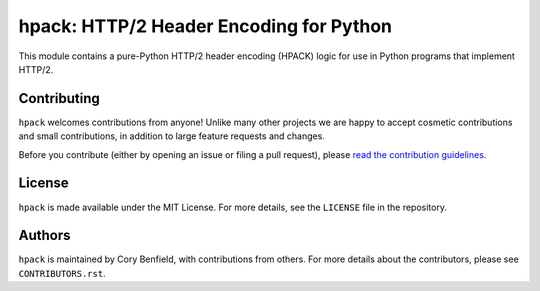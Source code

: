 ========================================
hpack: HTTP/2 Header Encoding for Python
========================================

.. image:: https://github.com/python-hyper/hpack/workflows/CI/badge.svg
    :target: https://github.com/python-hyper/hpack/actions
    :alt: Build Status
.. image:: https://codecov.io/gh/python-hyper/hpack/branch/master/graph/badge.svg
    :target: https://codecov.io/gh/python-hyper/hpack
    :alt: Code Coverage
.. image:: https://readthedocs.org/projects/hpack/badge/?version=latest
    :target: https://hpack.readthedocs.io/en/latest/
    :alt: Documentation Status
.. image:: https://img.shields.io/badge/chat-join_now-brightgreen.svg
    :target: https://gitter.im/python-hyper/community
    :alt: Chat community

.. image:: https://raw.github.com/Lukasa/hyper/development/docs/source/images/hyper.png

This module contains a pure-Python HTTP/2 header encoding (HPACK) logic for use
in Python programs that implement HTTP/2.

Contributing
============

``hpack`` welcomes contributions from anyone! Unlike many other projects we are
happy to accept cosmetic contributions and small contributions, in addition to
large feature requests and changes.

Before you contribute (either by opening an issue or filing a pull request),
please `read the contribution guidelines`_.

.. _read the contribution guidelines: http://hyper.readthedocs.org/en/development/contributing.html

License
=======

``hpack`` is made available under the MIT License. For more details, see the
``LICENSE`` file in the repository.

Authors
=======

``hpack`` is maintained by Cory Benfield, with contributions from others. For
more details about the contributors, please see ``CONTRIBUTORS.rst``.
